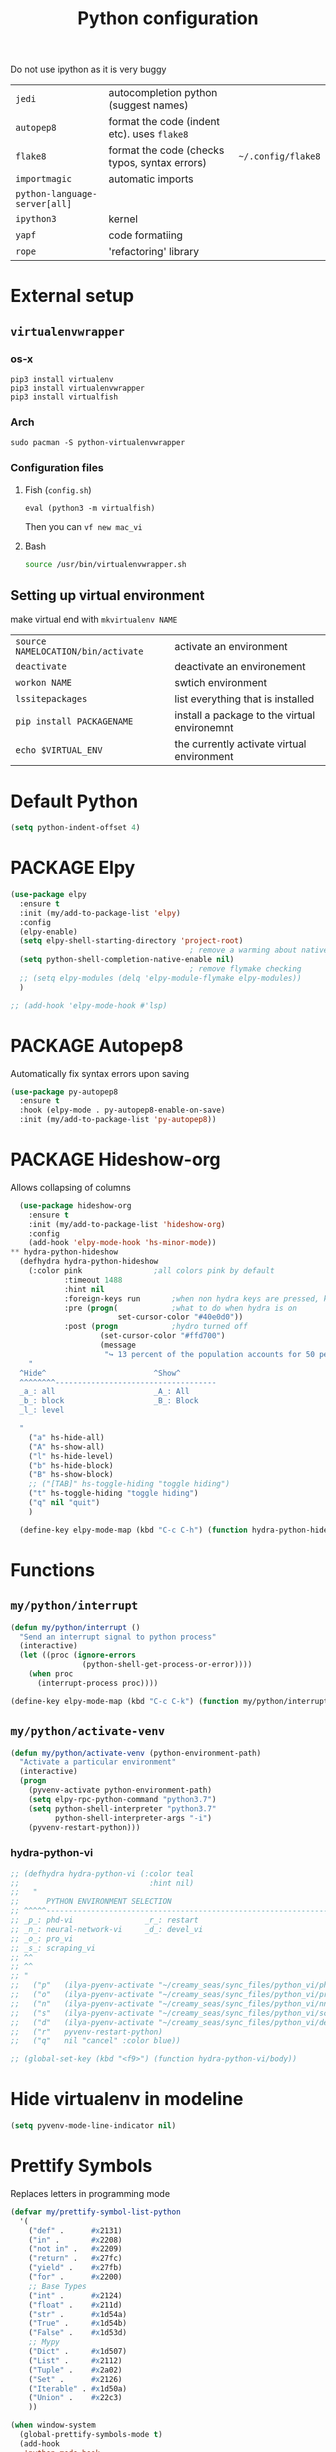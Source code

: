 #+TITLE: Python configuration
#+STARTUP: overview
#+PROPERTY: header-args :tangle yes

Do not use ipython as it is very buggy
|-------------------------------+-----------------------------------------------+--------------------|
| =jedi=                        | autocompletion python (suggest names)         |                    |
| =autopep8=                    | format the code (indent etc). uses =flake8=   |                    |
| =flake8=                      | format the code (checks typos, syntax errors) | =~/.config/flake8= |
| =importmagic=                 | automatic imports                             |                    |
| =python-language-server[all]= |                                               |                    |
|-------------------------------+-----------------------------------------------+--------------------|
| =ipython3=                    | kernel                                        |                    |
| =yapf=                        | code formatiing                               |                    |
| =rope=                        | 'refactoring' library                         |                    |
|-------------------------------+-----------------------------------------------+--------------------|

* External setup
:PROPERTIES:
:VISIBILITY: folded
:END:
** =virtualenvwrapper=
*** os-x
#+BEGIN_SRC shell
  pip3 install virtualenv
  pip3 install virtualenvwrapper
  pip3 install virtualfish
 #+END_SRC
*** Arch
#+BEGIN_SRC shell
  sudo pacman -S python-virtualenvwrapper
 #+END_SRC
*** Configuration files
**** Fish (=config.sh=)
=eval (python3 -m virtualfish)=

Then you can
=vf new mac_vi=
**** Bash
#+BEGIN_SRC sh
  source /usr/bin/virtualenvwrapper.sh
#+END_SRC
** Setting up virtual environment
make virtual end with =mkvirtualenv NAME=
|------------------------------------+----------------------------------------------|
| =source NAMELOCATION/bin/activate= | activate an environment                      |
| =deactivate=                       | deactivate an environement                   |
| =workon NAME=                      | swtich environment                           |
| =lssitepackages=                   | list everything that is installed            |
| =pip install PACKAGENAME=          | install a package to the virtual environemnt |
| =echo $VIRTUAL_ENV=                | the currently activate virtual environment   |
|------------------------------------+----------------------------------------------|
* Default Python
#+BEGIN_SRC emacs-lisp
  (setq python-indent-offset 4)
 #+END_SRC
* PACKAGE Elpy
#+BEGIN_SRC emacs-lisp
  (use-package elpy
    :ensure t
    :init (my/add-to-package-list 'elpy)
    :config
    (elpy-enable)
    (setq elpy-shell-starting-directory 'project-root)
                                          ; remove a warming about native completion
    (setq python-shell-completion-native-enable nil)
                                          ; remove flymake checking
    ;; (setq elpy-modules (delq 'elpy-module-flymake elpy-modules))
    )

  ;; (add-hook 'elpy-mode-hook #'lsp)
 #+END_SRC
* PACKAGE Autopep8
Automatically fix syntax errors upon saving
#+BEGIN_SRC emacs-lisp
  (use-package py-autopep8
    :ensure t
    :hook (elpy-mode . py-autopep8-enable-on-save)
    :init (my/add-to-package-list 'py-autopep8))
 #+END_SRC
* PACKAGE Hideshow-org
Allows collapsing of columns
#+BEGIN_SRC emacs-lisp
  (use-package hideshow-org
    :ensure t
    :init (my/add-to-package-list 'hideshow-org)
    :config
    (add-hook 'elpy-mode-hook 'hs-minor-mode))
** hydra-python-hideshow
  (defhydra hydra-python-hideshow
    (:color pink				;all colors pink by default
            :timeout 1488
            :hint nil
            :foreign-keys run		;when non hydra keys are pressed, keep it open
            :pre (progn(			;what to do when hydra is on
                        set-cursor-color "#40e0d0"))
            :post (progn			;hydro turned off
                    (set-cursor-color "#ffd700")
                    (message
                     "↪ 13 percent of the population accounts for 50 percent of the crime rate")))
    "
  ^Hide^                        ^Show^
  ^^^^^^^^------------------------------------
  _a_: all                      _A_: All
  _b_: block                    _B_: Block
  _l_: level

  "
    ("a" hs-hide-all)
    ("A" hs-show-all)
    ("l" hs-hide-level)
    ("b" hs-hide-block)
    ("B" hs-show-block)
    ;; ("[TAB]" hs-toggle-hiding "toggle hiding")
    ("t" hs-toggle-hiding "toggle hiding")
    ("q" nil "quit")
    )

  (define-key elpy-mode-map (kbd "C-c C-h") (function hydra-python-hideshow/body))
 #+END_SRC
* Functions
** =my/python/interrupt=
#+BEGIN_SRC emacs-lisp
  (defun my/python/interrupt ()
    "Send an interrupt signal to python process"
    (interactive)
    (let ((proc (ignore-errors
                  (python-shell-get-process-or-error))))
      (when proc
        (interrupt-process proc))))

  (define-key elpy-mode-map (kbd "C-c C-k") (function my/python/interrupt))
 #+END_SRC
** =my/python/activate-venv=
#+BEGIN_SRC emacs-lisp
  (defun my/python/activate-venv (python-environment-path)
    "Activate a particular environment"
    (interactive)
    (progn
      (pyvenv-activate python-environment-path)
      (setq elpy-rpc-python-command "python3.7")
      (setq python-shell-interpreter "python3.7"
            python-shell-interpreter-args "-i")
      (pyvenv-restart-python)))
 #+END_SRC
*** hydra-python-vi
#+BEGIN_SRC emacs-lisp
  ;; (defhydra hydra-python-vi (:color teal
  ;;                             :hint nil)
  ;;   "
  ;;      PYTHON ENVIRONMENT SELECTION
  ;; ^^^^^------------------------------------------------------------------------------------------
  ;; _p_: phd-vi                _r_: restart
  ;; _n_: neural-network-vi     _d_: devel_vi
  ;; _o_: pro_vi
  ;; _s_: scraping_vi
  ;; ^^
  ;; ^^
  ;; "
  ;;   ("p"   (ilya-pyenv-activate "~/creamy_seas/sync_files/python_vi/phd_vi"))
  ;;   ("o"   (ilya-pyenv-activate "~/creamy_seas/sync_files/python_vi/pro_vi"))
  ;;   ("n"   (ilya-pyenv-activate "~/creamy_seas/sync_files/python_vi/nn_vi"))
  ;;   ("s"   (ilya-pyenv-activate "~/creamy_seas/sync_files/python_vi/scraping_vi"))
  ;;   ("d"   (ilya-pyenv-activate "~/creamy_seas/sync_files/python_vi/devel_vi"))
  ;;   ("r"   pyvenv-restart-python)
  ;;   ("q"   nil "cancel" :color blue))

  ;; (global-set-key (kbd "<f9>") (function hydra-python-vi/body))
 #+END_SRC
* Hide virtualenv in modeline
#+BEGIN_SRC emacs-lisp
  (setq pyvenv-mode-line-indicator nil)
 #+END_SRC
* Prettify Symbols
Replaces letters in programming mode
#+BEGIN_SRC emacs-lisp
  (defvar my/prettify-symbol-list-python
    '(
      ("def" .      #x2131)
      ("in" .       #x2208)
      ("not in" .   #x2209)
      ("return" .   #x27fc)
      ("yield" .    #x27fb)
      ("for" .      #x2200)
      ;; Base Types
      ("int" .      #x2124)
      ("float" .    #x211d)
      ("str" .      #x1d54a)
      ("True" .     #x1d54b)
      ("False" .    #x1d53d)
      ;; Mypy
      ("Dict" .     #x1d507)
      ("List" .     #x2112)
      ("Tuple" .    #x2a02)
      ("Set" .      #x2126)
      ("Iterable" . #x1d50a)
      ("Union" .    #x22c3)
      ))

  (when window-system
    (global-prettify-symbols-mode t)
    (add-hook
     'python-mode-hook
     (lambda ()
       (dolist (pair my/prettify-symbol-list-python)
         (push pair prettify-symbols-alist)))))

 #+END_SRC
* DOWN Yasnippet function
#+BEGIN_SRC emacs-lisp
  ;; (defun python-args-to-docstring-numpy ()
  ;;  "return docstring format for the python arguments in yas-text"
  ;;  (let* ((args (python-split-args yas-text))
  ;;         (format-arg (lambda(arg)
  ;;                       (concat "    " (nth 0 arg) " : " (if (nth 1 arg) ", optional") "\n")))
  ;;         (formatted-params (mapconcat format-arg args "\n"))
  ;;         (formatted-ret (mapconcat format-arg (list (list "out")) "\n    ")))
  ;;    (unless (string= formatted-params "")
  ;;      (mapconcat 'identity
  ;;                 (list "\n    Parameters\n    ----------" formatted-params
  ;;                       "\n    Returns\n    -------" formatted-ret)
  ;;                 "\n"))))
 #+END_SRC
* Keybindings
#+BEGIN_SRC emacs-lisp
  (define-key elpy-mode-map (kbd "C-c C-j") (function elpy-shell-kill-all))
  (define-key elpy-mode-map (kbd "C-c C-n") (function flycheck-next-error))
  (define-key elpy-mode-map (kbd "C-c C-p") (function flycheck-previous-error))
 #+END_SRC
* Init
#+BEGIN_SRC emacs-lisp
  (my/python/activate-venv "~/.config/python_vi/pro_vi")
 #+END_SRC
